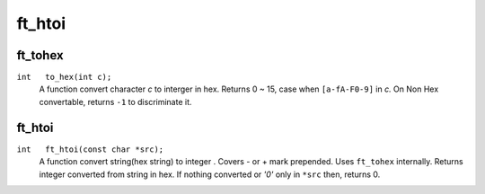 ft_htoi
=======

ft_tohex
--------
``int	to_hex(int c);``
   A function convert character *c* to interger in hex.
   Returns 0 ~ 15, case when ``[a-fA-F0-9]`` in *c.*
   On Non Hex convertable, returns ``-1`` to discriminate it.

ft_htoi
-------
``int	ft_htoi(const char *src);``
   A function convert string(hex string) to integer .
   Covers - or + mark prepended.
   Uses ``ft_tohex`` internally.
   Returns integer converted from string in hex.
   If nothing converted or *'0'* only in ``*src``
   then, returns 0.
